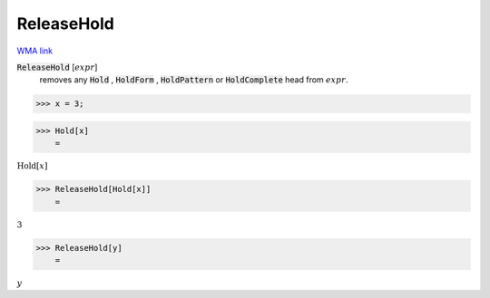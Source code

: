 ReleaseHold
===========

`WMA link <https://reference.wolfram.com/language/ref/ReleaseHold.html>`_


:code:`ReleaseHold` [:math:`expr`]
    removes any :code:`Hold` , :code:`HoldForm` , :code:`HoldPattern`  or
    :code:`HoldComplete`  head from :math:`expr`.





>>> x = 3;


>>> Hold[x]
    =

:math:`\text{Hold}\left[x\right]`


>>> ReleaseHold[Hold[x]]
    =

:math:`3`


>>> ReleaseHold[y]
    =

:math:`y`



